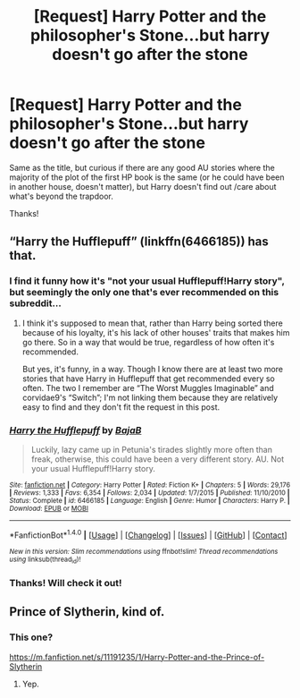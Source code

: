#+TITLE: [Request] Harry Potter and the philosopher's Stone...but harry doesn't go after the stone

* [Request] Harry Potter and the philosopher's Stone...but harry doesn't go after the stone
:PROPERTIES:
:Author: Emerald_and_Bronze
:Score: 17
:DateUnix: 1474433926.0
:DateShort: 2016-Sep-21
:FlairText: Request
:END:
Same as the title, but curious if there are any good AU stories where the majority of the plot of the first HP book is the same (or he could have been in another house, doesn't matter), but Harry doesn't find out /care about what's beyond the trapdoor.

Thanks!


** “Harry the Hufflepuff” (linkffn(6466185)) has that.
:PROPERTIES:
:Author: Kazeto
:Score: 7
:DateUnix: 1474452755.0
:DateShort: 2016-Sep-21
:END:

*** I find it funny how it's "not your usual Hufflepuff!Harry story", but seemingly the only one that's ever recommended on this subreddit...
:PROPERTIES:
:Score: 2
:DateUnix: 1474544959.0
:DateShort: 2016-Sep-22
:END:

**** I think it's supposed to mean that, rather than Harry being sorted there because of his loyalty, it's his lack of other houses' traits that makes him go there. So in a way that would be true, regardless of how often it's recommended.

But yes, it's funny, in a way. Though I know there are at least two more stories that have Harry in Hufflepuff that get recommended every so often. The two I remember are “The Worst Muggles Imaginable” and corvidae9's “Switch”; I'm not linking them because they are relatively easy to find and they don't fit the request in this post.
:PROPERTIES:
:Author: Kazeto
:Score: 2
:DateUnix: 1474580354.0
:DateShort: 2016-Sep-23
:END:


*** [[http://www.fanfiction.net/s/6466185/1/][*/Harry the Hufflepuff/*]] by [[https://www.fanfiction.net/u/943028/BajaB][/BajaB/]]

#+begin_quote
  Luckily, lazy came up in Petunia's tirades slightly more often than freak, otherwise, this could have been a very different story. AU. Not your usual Hufflepuff!Harry story.
#+end_quote

^{/Site/: [[http://www.fanfiction.net/][fanfiction.net]] *|* /Category/: Harry Potter *|* /Rated/: Fiction K+ *|* /Chapters/: 5 *|* /Words/: 29,176 *|* /Reviews/: 1,333 *|* /Favs/: 6,354 *|* /Follows/: 2,034 *|* /Updated/: 1/7/2015 *|* /Published/: 11/10/2010 *|* /Status/: Complete *|* /id/: 6466185 *|* /Language/: English *|* /Genre/: Humor *|* /Characters/: Harry P. *|* /Download/: [[http://www.ff2ebook.com/old/ffn-bot/index.php?id=6466185&source=ff&filetype=epub][EPUB]] or [[http://www.ff2ebook.com/old/ffn-bot/index.php?id=6466185&source=ff&filetype=mobi][MOBI]]}

--------------

*FanfictionBot*^{1.4.0} *|* [[[https://github.com/tusing/reddit-ffn-bot/wiki/Usage][Usage]]] | [[[https://github.com/tusing/reddit-ffn-bot/wiki/Changelog][Changelog]]] | [[[https://github.com/tusing/reddit-ffn-bot/issues/][Issues]]] | [[[https://github.com/tusing/reddit-ffn-bot/][GitHub]]] | [[[https://www.reddit.com/message/compose?to=tusing][Contact]]]

^{/New in this version: Slim recommendations using/ ffnbot!slim! /Thread recommendations using/ linksub(thread_id)!}
:PROPERTIES:
:Author: FanfictionBot
:Score: 1
:DateUnix: 1474452772.0
:DateShort: 2016-Sep-21
:END:


*** Thanks! Will check it out!
:PROPERTIES:
:Author: Emerald_and_Bronze
:Score: 1
:DateUnix: 1474511662.0
:DateShort: 2016-Sep-22
:END:


** Prince of Slytherin, kind of.
:PROPERTIES:
:Score: 6
:DateUnix: 1474448829.0
:DateShort: 2016-Sep-21
:END:

*** This one?

[[https://m.fanfiction.net/s/11191235/1/Harry-Potter-and-the-Prince-of-Slytherin]]
:PROPERTIES:
:Author: Emerald_and_Bronze
:Score: 2
:DateUnix: 1474511615.0
:DateShort: 2016-Sep-22
:END:

**** Yep.
:PROPERTIES:
:Score: 2
:DateUnix: 1474530787.0
:DateShort: 2016-Sep-22
:END:
